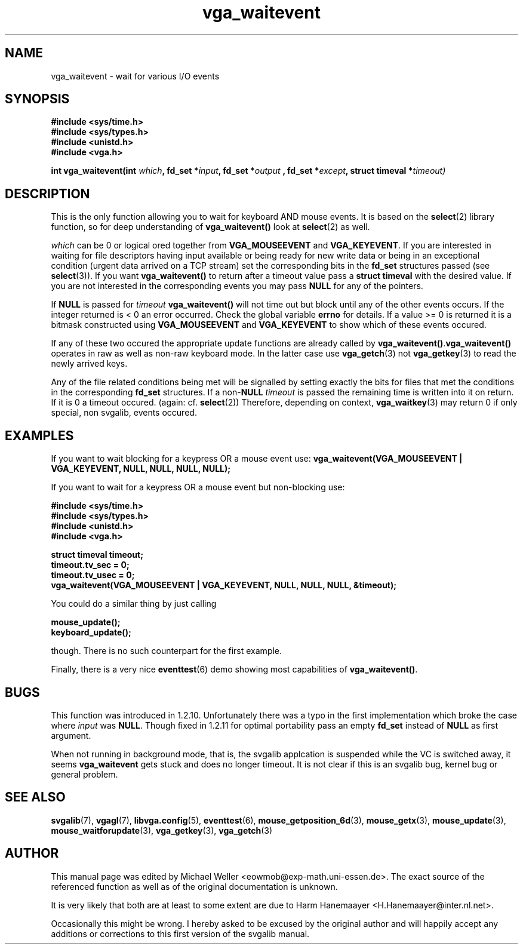 .TH vga_waitevent 3 "27 July 1997" "Svgalib (>= 1.2.11)" "Svgalib User Manual"
.SH NAME
vga_waitevent \- wait for various I/O events
.SH SYNOPSIS

.B "#include <sys/time.h>"
.br
.B "#include <sys/types.h>"
.br
.B "#include <unistd.h>"
.br
.B "#include <vga.h>"

.BI "int vga_waitevent(int " which ", fd_set *" input ", fd_set *" output
.BI ", fd_set *" except ", struct timeval *" timeout)

.SH DESCRIPTION
This is the only function allowing you to wait for keyboard
AND mouse events. It is based on the
.BR select (2)
library function,
so for deep understanding of
.B vga_waitevent()
look at
.BR select (2)
as well.

.I which
can be 0 or logical ored together from
.BR VGA_MOUSEEVENT " and " VGA_KEYEVENT .
If you are interested in waiting for file descriptors having
input available or being ready for new write data or being
in an exceptional condition (urgent data arrived on a TCP
stream) set the corresponding bits in the
.B fd_set
structures passed (see
.BR select (3)).
If you want
.B vga_waitevent()
to return after a timeout value pass a
.B struct timeval
with the desired value. If you are not interested in the
corresponding events you may pass
.B NULL
for any of the pointers.

If
.B NULL
is passed for
.IB "timeout " vga_waitevent()
will not time out but block until any of the other events occurs.
If the integer returned is < 0 an error occurred. Check the global
variable
.B errno
for details. If a value >= 0 is returned it is a bitmask constructed using
.BR VGA_MOUSEEVENT " and " VGA_KEYEVENT
to show which of these events occured.

If any of these two occured the appropriate update functions
are already called by
.BR vga_waitevent() . vga_waitevent()
operates in raw as well as non-raw keyboard
mode. In the latter case use
.BR vga_getch (3)
not
.BR vga_getkey (3)
to read the newly arrived keys.

Any of the file related conditions being met will be signalled
by setting exactly the bits for files that met the conditions
in the corresponding
.B fd_set
structures. If a
.RB non- NULL
.I timeout
is passed the remaining time is written into it on return.
If it is 0 a timeout occured. (again: cf.
.BR select (2))
Therefore, depending on context,
.BR vga_waitkey (3)
may return 0 if only special, non svgalib, events occured.

.SH EXAMPLES
If you want to wait blocking for a keypress OR a mouse event use:
.B vga_waitevent(VGA_MOUSEEVENT | VGA_KEYEVENT, NULL, NULL, NULL, NULL);

If you want to wait for a keypress OR a mouse event but
non-blocking use:

.B "#include <sys/time.h>"
.br
.B "#include <sys/types.h>"
.br
.B "#include <unistd.h>"
.br
.B "#include <vga.h>"

.B struct timeval timeout;
.br
.B timeout.tv_sec = 0;
.br
.B timeout.tv_usec = 0;
.br
.B vga_waitevent(VGA_MOUSEEVENT | VGA_KEYEVENT, NULL, NULL, NULL, &timeout);

You could do a similar thing by just calling

.B mouse_update();
.br
.B keyboard_update();

though. There is no such counterpart for the first example.

Finally, there is a very nice
.BR eventtest (6)
demo showing most capabilities of 
.BR vga_waitevent() .

.SH BUGS
This function was introduced in 1.2.10. Unfortunately there was a typo in the first
implementation which broke the case where
.I input
was
.BR NULL .
Though fixed in 1.2.11 for optimal portability pass an empty
.B fd_set
instead of
.B NULL
as first argument.

When not running in background mode, that is, the svgalib applcation is suspended
while the VC is switched away, it seems
.B vga_waitevent
gets stuck and does no longer timeout. It is not clear if this is an svgalib bug, kernel
bug or general problem.

.SH SEE ALSO

.BR svgalib (7),
.BR vgagl (7),
.BR libvga.config (5),
.BR eventtest (6),
.BR mouse_getposition_6d (3),
.BR mouse_getx (3),
.BR mouse_update (3),
.BR mouse_waitforupdate (3),
.BR vga_getkey (3),
.BR vga_getch (3)

.SH AUTHOR

This manual page was edited by Michael Weller <eowmob@exp-math.uni-essen.de>. The
exact source of the referenced function as well as of the original documentation is
unknown.

It is very likely that both are at least to some extent are due to
Harm Hanemaayer <H.Hanemaayer@inter.nl.net>.

Occasionally this might be wrong. I hereby
asked to be excused by the original author and will happily accept any additions or corrections
to this first version of the svgalib manual.
